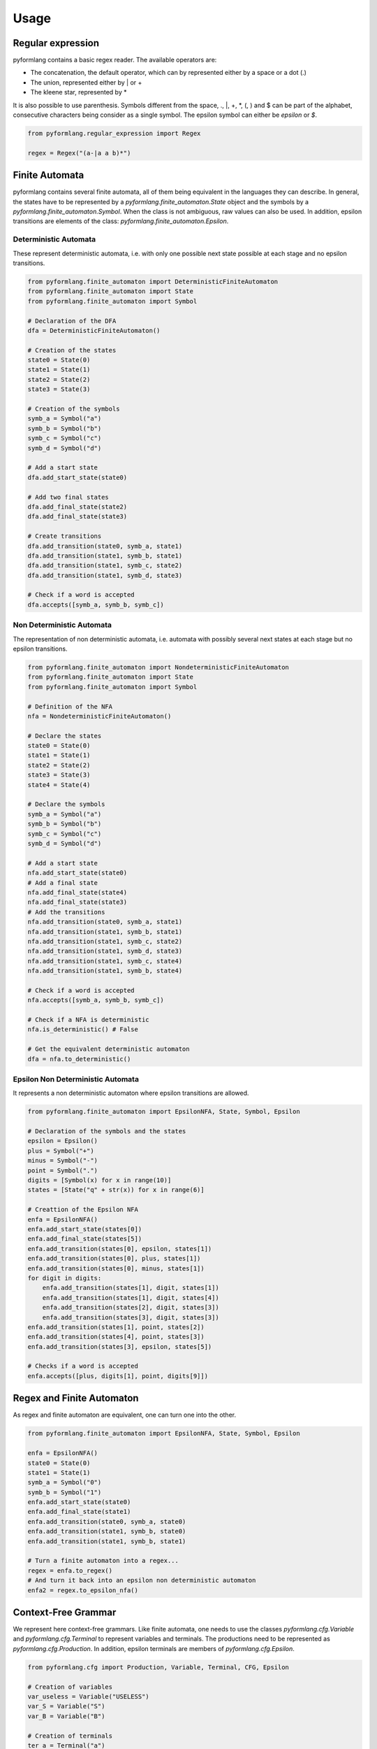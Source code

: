 =====
Usage
=====

Regular expression
==================

pyformlang contains a basic regex reader. The available operators are:

* The concatenation, the default operator, which can by represented either by a space or a dot (.)
* The union, represented either by | or +
* The kleene star, represented by *

It is also possible to use parenthesis. Symbols different from the space, ., \|, +, \*, (, ) and $ can be part of the alphabet, consecutive characters being consider as a single symbol. The epsilon symbol can either be *epsilon* or *$*.

.. code-block:: python

    from pyformlang.regular_expression import Regex

    regex = Regex("(a-|a a b)*")

Finite Automata
===============

pyformlang contains several finite automata, all of them being equivalent in the languages they can describe. In general, the states have to be represented by a *pyformlang.finite_automaton.State* object and the symbols by a *pyformlang.finite_automaton.Symbol*. When the class is not ambiguous, raw values can also be used. In addition, epsilon transitions are elements of the class: *pyformlang.finite_automaton.Epsilon*.

Deterministic Automata
----------------------

These represent deterministic automata, i.e. with only one possible next state possible at each stage and no epsilon transitions.

.. code-block:: python

    from pyformlang.finite_automaton import DeterministicFiniteAutomaton
    from pyformlang.finite_automaton import State
    from pyformlang.finite_automaton import Symbol

    # Declaration of the DFA
    dfa = DeterministicFiniteAutomaton()

    # Creation of the states
    state0 = State(0)
    state1 = State(1)
    state2 = State(2)
    state3 = State(3)

    # Creation of the symbols
    symb_a = Symbol("a")
    symb_b = Symbol("b")
    symb_c = Symbol("c")
    symb_d = Symbol("d")

    # Add a start state
    dfa.add_start_state(state0)

    # Add two final states
    dfa.add_final_state(state2)
    dfa.add_final_state(state3)

    # Create transitions
    dfa.add_transition(state0, symb_a, state1)
    dfa.add_transition(state1, symb_b, state1)
    dfa.add_transition(state1, symb_c, state2)
    dfa.add_transition(state1, symb_d, state3)

    # Check if a word is accepted
    dfa.accepts([symb_a, symb_b, symb_c])

Non Deterministic Automata
--------------------------

The representation of non deterministic automata, i.e. automata with possibly several next states at each stage but no epsilon transitions.

.. code-block:: python

    from pyformlang.finite_automaton import NondeterministicFiniteAutomaton
    from pyformlang.finite_automaton import State
    from pyformlang.finite_automaton import Symbol

    # Definition of the NFA
    nfa = NondeterministicFiniteAutomaton()

    # Declare the states
    state0 = State(0)
    state1 = State(1)
    state2 = State(2)
    state3 = State(3)
    state4 = State(4)

    # Declare the symbols
    symb_a = Symbol("a")
    symb_b = Symbol("b")
    symb_c = Symbol("c")
    symb_d = Symbol("d")

    # Add a start state
    nfa.add_start_state(state0)
    # Add a final state
    nfa.add_final_state(state4)
    nfa.add_final_state(state3)
    # Add the transitions
    nfa.add_transition(state0, symb_a, state1)
    nfa.add_transition(state1, symb_b, state1)
    nfa.add_transition(state1, symb_c, state2)
    nfa.add_transition(state1, symb_d, state3)
    nfa.add_transition(state1, symb_c, state4)
    nfa.add_transition(state1, symb_b, state4)

    # Check if a word is accepted
    nfa.accepts([symb_a, symb_b, symb_c])

    # Check if a NFA is deterministic
    nfa.is_deterministic() # False

    # Get the equivalent deterministic automaton
    dfa = nfa.to_deterministic()

Epsilon Non Deterministic Automata
----------------------------------

It represents a non deterministic automaton where epsilon transitions are allowed.

.. code-block:: python

    from pyformlang.finite_automaton import EpsilonNFA, State, Symbol, Epsilon

    # Declaration of the symbols and the states
    epsilon = Epsilon()
    plus = Symbol("+")
    minus = Symbol("-")
    point = Symbol(".")
    digits = [Symbol(x) for x in range(10)]
    states = [State("q" + str(x)) for x in range(6)]

    # Creattion of the Epsilon NFA
    enfa = EpsilonNFA()
    enfa.add_start_state(states[0])
    enfa.add_final_state(states[5])
    enfa.add_transition(states[0], epsilon, states[1])
    enfa.add_transition(states[0], plus, states[1])
    enfa.add_transition(states[0], minus, states[1])
    for digit in digits:
        enfa.add_transition(states[1], digit, states[1])
        enfa.add_transition(states[1], digit, states[4])
        enfa.add_transition(states[2], digit, states[3])
        enfa.add_transition(states[3], digit, states[3])
    enfa.add_transition(states[1], point, states[2])
    enfa.add_transition(states[4], point, states[3])
    enfa.add_transition(states[3], epsilon, states[5])

    # Checks if a word is accepted
    enfa.accepts([plus, digits[1], point, digits[9]])

Regex and Finite Automaton
==========================

As regex and finite automaton are equivalent, one can turn one into the other.

.. code-block:: python

    from pyformlang.finite_automaton import EpsilonNFA, State, Symbol, Epsilon

    enfa = EpsilonNFA()
    state0 = State(0)
    state1 = State(1)
    symb_a = Symbol("0")
    symb_b = Symbol("1")
    enfa.add_start_state(state0)
    enfa.add_final_state(state1)
    enfa.add_transition(state0, symb_a, state0)
    enfa.add_transition(state1, symb_b, state0)
    enfa.add_transition(state1, symb_b, state1)

    # Turn a finite automaton into a regex...
    regex = enfa.to_regex()
    # And turn it back into an epsilon non deterministic automaton
    enfa2 = regex.to_epsilon_nfa()

Context-Free Grammar
====================

We represent here context-free grammars. Like finite automata, one needs to use the classes *pyformlang.cfg.Variable* and *pyformlang.cfg.Terminal* to represent variables and terminals. The productions need to be represented as *pyformlang.cfg.Production*. In addition, epsilon terminals are members of *pyformlang.cfg.Epsilon*.

.. code-block:: python

    from pyformlang.cfg import Production, Variable, Terminal, CFG, Epsilon

    # Creation of variables
    var_useless = Variable("USELESS")
    var_S = Variable("S")
    var_B = Variable("B")

    # Creation of terminals
    ter_a = Terminal("a")
    ter_b = Terminal("b")
    ter_c = Terminal("c")

    # Creation of productions
    p0 = Production(var_S, [ter_a, var_S, var_B])
    p1 = Production(var_useless, [ter_a, var_S, var_B])
    p2 = Production(var_S, [var_useless])
    p4 = Production(var_B, [ter_b])
    p5 = Production(var_useless, [])

    # Creation of the CFG
    cfg = CFG({var_useless, var_S}, {ter_a, ter_b}, var_S, {p0, p1, p2, p4, p5})

    # Check for containment
    cfg.contains([Epsilon()])
    cfg.contains([ter_a, ter_b])

Push-Down Automata
==================

For a Push-Down Automata, there are there objects: *pyformlang.pda.State* which represents a state, *pyformlang.pda.Symbol* which represents a symbol and *pyformlang.pda.StackSymbol* which represents a stack symbol.

PDA can either accept by final state or by empty stack. Function are provided to transform one kind into the other.

.. code-block:: python

    from pyformlang.pda import PDA, State, StackSymbol, Symbol, Epsilon

    # Declare states
    q = State("#STARTTOFINAL#")
    q0 = State("q0")

    # Declare symbols
    e = Symbol("e")
    i = Symbol("i")

    # Declare stack symbols
    Z = StackSymbol("Z")
    Z0 = StackSymbol("Z0")

    # Create the PDA
    pda = PDA(states={q, q0},
              input_symbols={i, e},
              stack_alphabet={Z, Z0},
              start_state=q,
              start_stack_symbol=Z0,
              final_states={q0})

    # Add transitions
    pda.add_transition(q, i, Z, q, (Z, Z))
    pda.add_transition(q, i, Z0, q, (Z, Z0))
    pda.add_transition(q, e, Z, q, [])
    pda.add_transition(q, Epsilon(), Z0, q0, [])

    # Transformation to a PDA accepting by empty stack
    pda_empty_stack = pda.to_empty_stack()
    # Transformation to a PDA accepting by final state
    pda_final_state = pda_empty_stack.to_final_state()

CFG and PDA
===========

As CFG and PDA are equivalent, one can turn one into the other, but needs to be careful about whether the PDA accepts on empty stack and final state. The conversions between CFG and PDA are done when the PDA is accepting by empty stack

.. code-block:: python

    from pyformlang.cfg import Production, Variable, Terminal, CFG

    ter_a = Terminal("a")
    ter_b = Terminal("b")
    ter_c = Terminal("c")
    var_S = Variable("S")
    productions = {Production(var_S, [ter_a, var_S, ter_b]),
                   Production(var_S, [ter_c])}
    cfg = CFG(productions=productions, start_symbol=var_S)

    # Convert into a PDA accepting by final state
    pda_empty_stack = cfg.to_pda()
    # Go to final state
    pda_final_state = pda_empty_stack.to_final_state()
    # Go back to empty stack, necessary to transform into a CFG
    pda_empty_stack = pda_final_state.to_empty_stack()
    # Transform the PDA into a CFG
    cfg = pda_empty_stack.to_cfg()

Indexed Grammars
================

Indexed grammars are grammars which have a stack which can be duplicated. In an indexed grammar, rules can take 4 forms (sigma is the stack):

* *EndRule*: This simply turns a Variable into a terminal, for example A[sigma]->a
* *ProductionRule*: We push something on the stack, for example A[sigma]->B[f sigma]
* *ConsumptionRule*: We consume something from the stack, for example A[f sigma] -> C[sigma]
* *DuplicationRule*: We duplicate the stack, for example A[sigma] -> B[sigma] C[sigma]

.. code-block:: python

    from pyformlang.indexed_grammar import Rules
    from pyformlang.indexed_grammar import ConsumptionRule
    from pyformlang.indexed_grammar import EndRule
    from pyformlang.indexed_grammar import ProductionRule
    from pyformlang.indexed_grammar import DuplicationRule
    from pyformlang.indexed_grammar import IndexedGrammar

    l_rules = []

    # Initialization rules
    l_rules.append(ProductionRule("S", "Cinit", "end"))
    l_rules.append(ProductionRule("Cinit", "C", "b"))
    l_rules.append(ConsumptionRule("end", "C", "T"))
    l_rules.append(EndRule("T", "epsilon"))

    # C[cm sigma] -> cm C[sigma]
    l_rules.append(ConsumptionRule("cm", "C", "B0"))
    l_rules.append(DuplicationRule("B0", "A0", "C"))
    l_rules.append(EndRule("A0", "cm"))

    rules = Rules(l_rules)
    i_grammar = IndexedGrammar(rules)
    self.assertTrue(i_grammar.is_empty())
